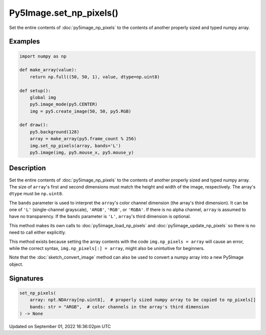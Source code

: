 Py5Image.set_np_pixels()
========================

Set the entire contents of :doc:`py5image_np_pixels` to the contents of another properly sized and typed numpy array.

Examples
--------

.. raw:: html

    <div class="example-table">

.. raw:: html

    <div class="example-row"><div class="example-cell-image">

.. raw:: html

    </div><div class="example-cell-code">

.. code:: python

    import numpy as np

    def make_array(value):
        return np.full((50, 50, 1), value, dtype=np.uint8)

    def setup():
        global img
        py5.image_mode(py5.CENTER)
        img = py5.create_image(50, 50, py5.RGB)

    def draw():
        py5.background(128)
        array = make_array(py5.frame_count % 256)
        img.set_np_pixels(array, bands='L')
        py5.image(img, py5.mouse_x, py5.mouse_y)

.. raw:: html

    </div></div>

.. raw:: html

    </div>

Description
-----------

Set the entire contents of :doc:`py5image_np_pixels` to the contents of another properly sized and typed numpy array. The size of ``array``'s first and second dimensions must match the height and width of the image, respectively. The array's ``dtype`` must be ``np.uint8``.

The ``bands`` parameter is used to interpret the ``array``'s color channel dimension (the array's third dimension). It can be one of ``'L'`` (single-channel grayscale), ``'ARGB'``, ``'RGB'``, or ``'RGBA'``. If there is no alpha channel, ``array`` is assumed to have no transparency. If the ``bands`` parameter is ``'L'``, ``array``'s third dimension is optional.

This method makes its own calls to :doc:`py5image_load_np_pixels` and :doc:`py5image_update_np_pixels` so there is no need to call either explicitly.

This method exists because setting the array contents with the code ``img.np_pixels = array`` will cause an error, while the correct syntax, ``img.np_pixels[:] = array``, might also be unintuitive for beginners.

Note that the :doc:`sketch_convert_image` method can also be used to convert a numpy array into a new Py5Image object.

Signatures
----------

.. code:: python

    set_np_pixels(
        array: npt.NDArray[np.uint8],  # properly sized numpy array to be copied to np_pixels[]
        bands: str = "ARGB",  # color channels in the array's third dimension
    ) -> None

Updated on September 01, 2022 16:36:02pm UTC

